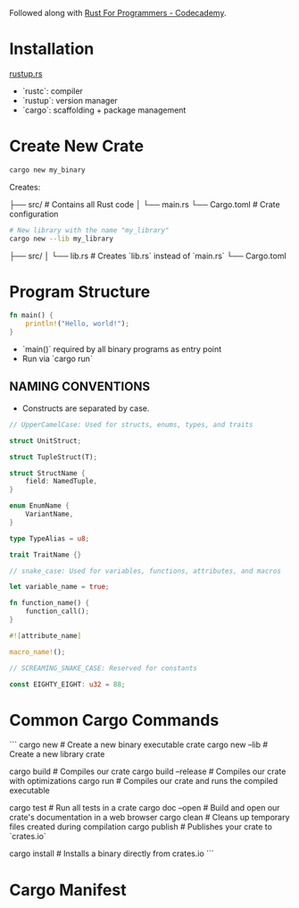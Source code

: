Followed along with [[https://www.codecademy.com/courses/rust-for-programmers/articles/program-structure-rust][Rust For Programmers - Codecademy]].

* Installation
[[https://rustup.rs][rustup.rs]]
- `rustc`: compiler
- `rustup`: version manager
- `cargo`: scaffolding + package management

* Create New Crate

#+BEGIN_SRC sh
cargo new my_binary
#+END_SRC

Creates:

├── src/        # Contains all Rust code
│  └── main.rs
└── Cargo.toml  # Crate configuration

#+BEGIN_SRC sh
# New library with the name "my_library"
cargo new --lib my_library
#+END_SRC


├── src/
│  └── lib.rs  # Creates `lib.rs` instead of `main.rs`
└── Cargo.toml

* Program Structure

#+BEGIN_SRC rust
fn main() {
    println!("Hello, world!");
}
#+END_SRC

- `main()` required by all binary programs as entry point
- Run via `cargo run`

** NAMING CONVENTIONS

- Constructs are separated by case.

#+BEGIN_SRC rust
// UpperCamelCase: Used for structs, enums, types, and traits

struct UnitStruct;

struct TupleStruct(T);

struct StructName {
    field: NamedTuple,
}

enum EnumName {
    VariantName,
}

type TypeAlias = u8;

trait TraitName {}

// snake_case: Used for variables, functions, attributes, and macros

let variable_name = true;

fn function_name() {
    function_call();
}

#![attribute_name]

macro_name!();

// SCREAMING_SNAKE_CASE: Reserved for constants

const EIGHTY_EIGHT: u32 = 88;
#+END_SRC

* Common Cargo Commands

```
cargo new           # Create a new binary executable crate
cargo new --lib     # Create a new library crate

cargo build         # Compiles our crate
cargo build --release # Compiles our crate with optimizations
cargo run           # Compiles our crate and runs the compiled executable

cargo test          # Run all tests in a crate
cargo doc --open    # Build and open our crate's documentation in a web browser
cargo clean         # Cleans up temporary files created during compilation
cargo publish       # Publishes your crate to `crates.io`

cargo install       # Installs a binary directly from crates.io
```

* Cargo Manifest
